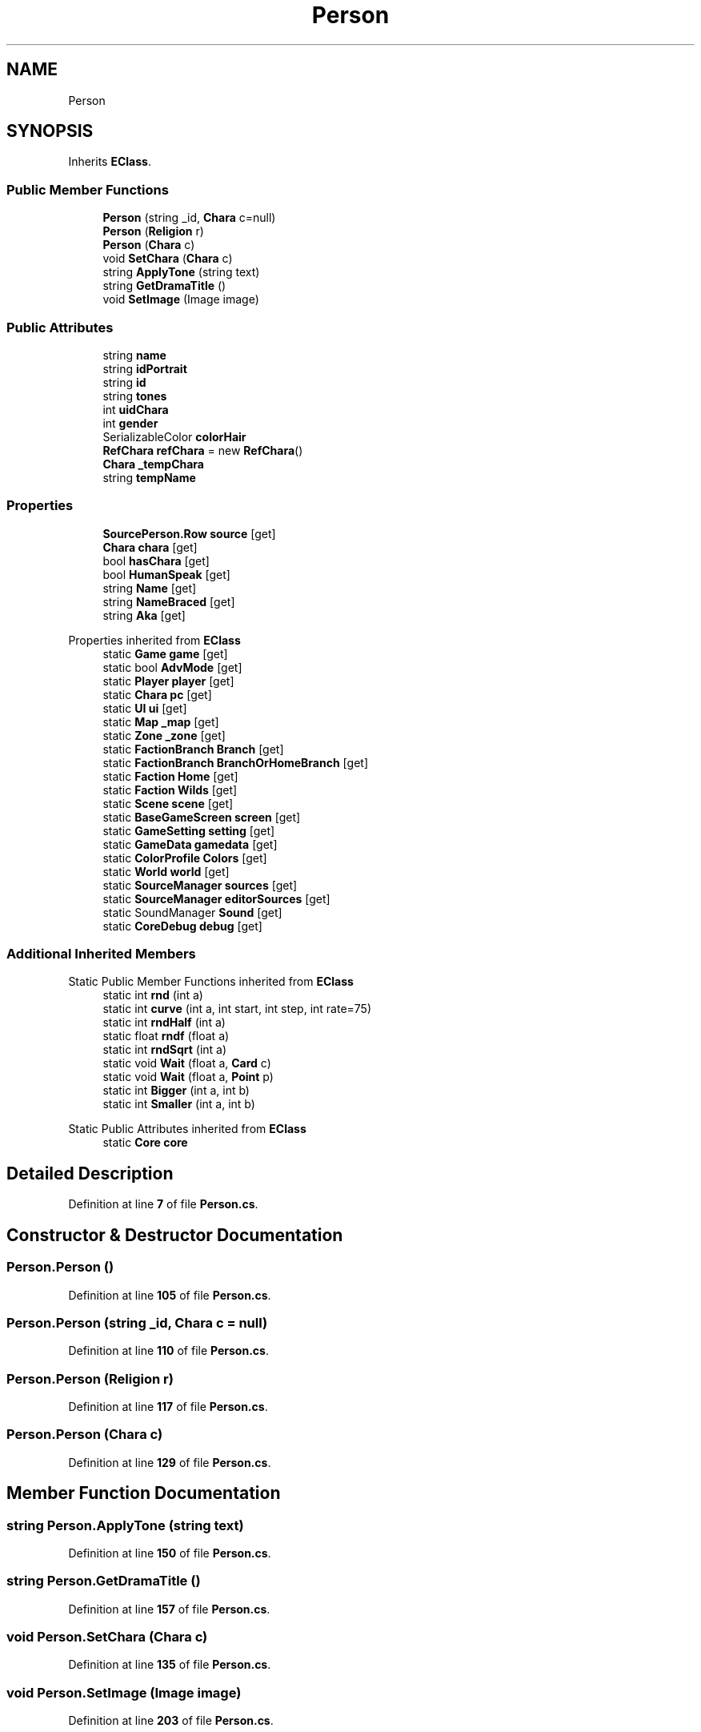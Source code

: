 .TH "Person" 3 "Elin Modding Docs Doc" \" -*- nroff -*-
.ad l
.nh
.SH NAME
Person
.SH SYNOPSIS
.br
.PP
.PP
Inherits \fBEClass\fP\&.
.SS "Public Member Functions"

.in +1c
.ti -1c
.RI "\fBPerson\fP (string _id, \fBChara\fP c=null)"
.br
.ti -1c
.RI "\fBPerson\fP (\fBReligion\fP r)"
.br
.ti -1c
.RI "\fBPerson\fP (\fBChara\fP c)"
.br
.ti -1c
.RI "void \fBSetChara\fP (\fBChara\fP c)"
.br
.ti -1c
.RI "string \fBApplyTone\fP (string text)"
.br
.ti -1c
.RI "string \fBGetDramaTitle\fP ()"
.br
.ti -1c
.RI "void \fBSetImage\fP (Image image)"
.br
.in -1c
.SS "Public Attributes"

.in +1c
.ti -1c
.RI "string \fBname\fP"
.br
.ti -1c
.RI "string \fBidPortrait\fP"
.br
.ti -1c
.RI "string \fBid\fP"
.br
.ti -1c
.RI "string \fBtones\fP"
.br
.ti -1c
.RI "int \fBuidChara\fP"
.br
.ti -1c
.RI "int \fBgender\fP"
.br
.ti -1c
.RI "SerializableColor \fBcolorHair\fP"
.br
.ti -1c
.RI "\fBRefChara\fP \fBrefChara\fP = new \fBRefChara\fP()"
.br
.ti -1c
.RI "\fBChara\fP \fB_tempChara\fP"
.br
.ti -1c
.RI "string \fBtempName\fP"
.br
.in -1c
.SS "Properties"

.in +1c
.ti -1c
.RI "\fBSourcePerson\&.Row\fP \fBsource\fP\fR [get]\fP"
.br
.ti -1c
.RI "\fBChara\fP \fBchara\fP\fR [get]\fP"
.br
.ti -1c
.RI "bool \fBhasChara\fP\fR [get]\fP"
.br
.ti -1c
.RI "bool \fBHumanSpeak\fP\fR [get]\fP"
.br
.ti -1c
.RI "string \fBName\fP\fR [get]\fP"
.br
.ti -1c
.RI "string \fBNameBraced\fP\fR [get]\fP"
.br
.ti -1c
.RI "string \fBAka\fP\fR [get]\fP"
.br
.in -1c

Properties inherited from \fBEClass\fP
.in +1c
.ti -1c
.RI "static \fBGame\fP \fBgame\fP\fR [get]\fP"
.br
.ti -1c
.RI "static bool \fBAdvMode\fP\fR [get]\fP"
.br
.ti -1c
.RI "static \fBPlayer\fP \fBplayer\fP\fR [get]\fP"
.br
.ti -1c
.RI "static \fBChara\fP \fBpc\fP\fR [get]\fP"
.br
.ti -1c
.RI "static \fBUI\fP \fBui\fP\fR [get]\fP"
.br
.ti -1c
.RI "static \fBMap\fP \fB_map\fP\fR [get]\fP"
.br
.ti -1c
.RI "static \fBZone\fP \fB_zone\fP\fR [get]\fP"
.br
.ti -1c
.RI "static \fBFactionBranch\fP \fBBranch\fP\fR [get]\fP"
.br
.ti -1c
.RI "static \fBFactionBranch\fP \fBBranchOrHomeBranch\fP\fR [get]\fP"
.br
.ti -1c
.RI "static \fBFaction\fP \fBHome\fP\fR [get]\fP"
.br
.ti -1c
.RI "static \fBFaction\fP \fBWilds\fP\fR [get]\fP"
.br
.ti -1c
.RI "static \fBScene\fP \fBscene\fP\fR [get]\fP"
.br
.ti -1c
.RI "static \fBBaseGameScreen\fP \fBscreen\fP\fR [get]\fP"
.br
.ti -1c
.RI "static \fBGameSetting\fP \fBsetting\fP\fR [get]\fP"
.br
.ti -1c
.RI "static \fBGameData\fP \fBgamedata\fP\fR [get]\fP"
.br
.ti -1c
.RI "static \fBColorProfile\fP \fBColors\fP\fR [get]\fP"
.br
.ti -1c
.RI "static \fBWorld\fP \fBworld\fP\fR [get]\fP"
.br
.ti -1c
.RI "static \fBSourceManager\fP \fBsources\fP\fR [get]\fP"
.br
.ti -1c
.RI "static \fBSourceManager\fP \fBeditorSources\fP\fR [get]\fP"
.br
.ti -1c
.RI "static SoundManager \fBSound\fP\fR [get]\fP"
.br
.ti -1c
.RI "static \fBCoreDebug\fP \fBdebug\fP\fR [get]\fP"
.br
.in -1c
.SS "Additional Inherited Members"


Static Public Member Functions inherited from \fBEClass\fP
.in +1c
.ti -1c
.RI "static int \fBrnd\fP (int a)"
.br
.ti -1c
.RI "static int \fBcurve\fP (int a, int start, int step, int rate=75)"
.br
.ti -1c
.RI "static int \fBrndHalf\fP (int a)"
.br
.ti -1c
.RI "static float \fBrndf\fP (float a)"
.br
.ti -1c
.RI "static int \fBrndSqrt\fP (int a)"
.br
.ti -1c
.RI "static void \fBWait\fP (float a, \fBCard\fP c)"
.br
.ti -1c
.RI "static void \fBWait\fP (float a, \fBPoint\fP p)"
.br
.ti -1c
.RI "static int \fBBigger\fP (int a, int b)"
.br
.ti -1c
.RI "static int \fBSmaller\fP (int a, int b)"
.br
.in -1c

Static Public Attributes inherited from \fBEClass\fP
.in +1c
.ti -1c
.RI "static \fBCore\fP \fBcore\fP"
.br
.in -1c
.SH "Detailed Description"
.PP 
Definition at line \fB7\fP of file \fBPerson\&.cs\fP\&.
.SH "Constructor & Destructor Documentation"
.PP 
.SS "Person\&.Person ()"

.PP
Definition at line \fB105\fP of file \fBPerson\&.cs\fP\&.
.SS "Person\&.Person (string _id, \fBChara\fP c = \fRnull\fP)"

.PP
Definition at line \fB110\fP of file \fBPerson\&.cs\fP\&.
.SS "Person\&.Person (\fBReligion\fP r)"

.PP
Definition at line \fB117\fP of file \fBPerson\&.cs\fP\&.
.SS "Person\&.Person (\fBChara\fP c)"

.PP
Definition at line \fB129\fP of file \fBPerson\&.cs\fP\&.
.SH "Member Function Documentation"
.PP 
.SS "string Person\&.ApplyTone (string text)"

.PP
Definition at line \fB150\fP of file \fBPerson\&.cs\fP\&.
.SS "string Person\&.GetDramaTitle ()"

.PP
Definition at line \fB157\fP of file \fBPerson\&.cs\fP\&.
.SS "void Person\&.SetChara (\fBChara\fP c)"

.PP
Definition at line \fB135\fP of file \fBPerson\&.cs\fP\&.
.SS "void Person\&.SetImage (Image image)"

.PP
Definition at line \fB203\fP of file \fBPerson\&.cs\fP\&.
.SH "Member Data Documentation"
.PP 
.SS "\fBChara\fP Person\&._tempChara"

.PP
Definition at line \fB251\fP of file \fBPerson\&.cs\fP\&.
.SS "SerializableColor Person\&.colorHair"

.PP
Definition at line \fB245\fP of file \fBPerson\&.cs\fP\&.
.SS "int Person\&.gender"

.PP
Definition at line \fB241\fP of file \fBPerson\&.cs\fP\&.
.SS "string Person\&.id"

.PP
Definition at line \fB229\fP of file \fBPerson\&.cs\fP\&.
.SS "string Person\&.idPortrait"

.PP
Definition at line \fB225\fP of file \fBPerson\&.cs\fP\&.
.SS "string Person\&.name"

.PP
Definition at line \fB221\fP of file \fBPerson\&.cs\fP\&.
.SS "\fBRefChara\fP Person\&.refChara = new \fBRefChara\fP()"

.PP
Definition at line \fB248\fP of file \fBPerson\&.cs\fP\&.
.SS "string Person\&.tempName"

.PP
Definition at line \fB254\fP of file \fBPerson\&.cs\fP\&.
.SS "string Person\&.tones"

.PP
Definition at line \fB233\fP of file \fBPerson\&.cs\fP\&.
.SS "int Person\&.uidChara"

.PP
Definition at line \fB237\fP of file \fBPerson\&.cs\fP\&.
.SH "Property Documentation"
.PP 
.SS "string Person\&.Aka\fR [get]\fP"

.PP
Definition at line \fB89\fP of file \fBPerson\&.cs\fP\&.
.SS "\fBChara\fP Person\&.chara\fR [get]\fP"

.PP
Definition at line \fB21\fP of file \fBPerson\&.cs\fP\&.
.SS "bool Person\&.hasChara\fR [get]\fP"

.PP
Definition at line \fB31\fP of file \fBPerson\&.cs\fP\&.
.SS "bool Person\&.HumanSpeak\fR [get]\fP"

.PP
Definition at line \fB41\fP of file \fBPerson\&.cs\fP\&.
.SS "string Person\&.Name\fR [get]\fP"

.PP
Definition at line \fB51\fP of file \fBPerson\&.cs\fP\&.
.SS "string Person\&.NameBraced\fR [get]\fP"

.PP
Definition at line \fB70\fP of file \fBPerson\&.cs\fP\&.
.SS "\fBSourcePerson\&.Row\fP Person\&.source\fR [get]\fP"

.PP
Definition at line \fB11\fP of file \fBPerson\&.cs\fP\&.

.SH "Author"
.PP 
Generated automatically by Doxygen for Elin Modding Docs Doc from the source code\&.
